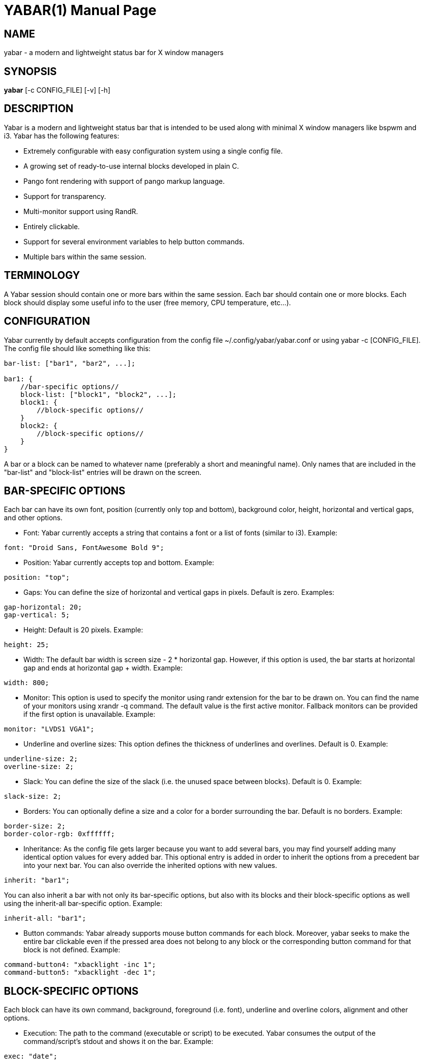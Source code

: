 YABAR(1)
========
:doctype: manpage

NAME
----
yabar - a modern and lightweight status bar for X window managers

SYNOPSIS
--------
*yabar* [-c CONFIG_FILE] [-v] [-h]

DESCRIPTION
-----------
Yabar is a modern and lightweight status bar that is intended to be used along with minimal X window managers like bspwm and i3. Yabar has the following features:

* Extremely configurable with easy configuration system using a single config file.
* A growing set of ready-to-use internal blocks developed in plain C.
* Pango font rendering with support of pango markup language.
* Support for transparency.
* Multi-monitor support using RandR.
* Entirely clickable.
* Support for several environment variables to help button commands.
* Multiple bars within the same session.

TERMINOLOGY
-----------
A Yabar session should contain one or more bars within the same session. Each bar should contain one or more blocks. Each block should display some useful info to the user (free memory, CPU temperature, etc...).

CONFIGURATION
-------------
Yabar currently by default accepts configuration from the config file ~/.config/yabar/yabar.conf or using yabar -c [CONFIG_FILE]. The config file should like something like this:

----
bar-list: ["bar1", "bar2", ...];

bar1: {
    //bar-specific options//
    block-list: ["block1", "block2", ...];
    block1: {
        //block-specific options//
    }
    block2: {
        //block-specific options//
    }
}
----

A bar or a block can be named to whatever name (preferably a short and meaningful name). Only names that are included in the "bar-list" and "block-list" entries will be drawn on the screen.

BAR-SPECIFIC OPTIONS
--------------------
Each bar can have its own font, position (currently only top and bottom), background color, height, horizontal and vertical gaps, and other options.

* Font: Yabar currently accepts a string that contains a font or a list of fonts
(similar to i3). Example:
----
font: "Droid Sans, FontAwesome Bold 9";
----

* Position: Yabar currently accepts top and bottom. Example:
----
position: "top";
----

* Gaps: You can define the size of horizontal and vertical gaps in pixels. Default is zero. Examples:
----
gap-horizontal: 20;
gap-vertical: 5;
----

* Height: Default is 20 pixels. Example:
----
height: 25;
----

* Width: The default bar width is screen size - 2 * horizontal gap. However, if this option is used, the bar starts at horizontal gap and ends at horizontal gap + width. Example:
----
width: 800;
----

* Monitor: This option is used to specify the monitor using randr extension for the bar to be drawn on. You can find the name of your monitors using xrandr -q command. The default value is the first active monitor. Fallback monitors can be provided if the first option is unavailable. Example:
----
monitor: "LVDS1 VGA1";
----

* Underline and overline sizes: This option defines the thickness of underlines and overlines. Default is 0. Example:
----
underline-size: 2;
overline-size: 2;
----

* Slack: You can define the size of the slack (i.e. the unused space between blocks). Default is 0. Example:
----
slack-size: 2;
----

* Borders: You can optionally define a size and a color for a border surrounding the bar. Default is no borders. Example:
----
border-size: 2;
border-color-rgb: 0xffffff;
----

* Inheritance: As the config file gets larger because you want to add several bars, you may find yourself adding many identical option values for every added bar. This optional entry is added in order to inherit the options from a precedent bar into your next bar. You can also override the inherited options with new values.
----
inherit: "bar1";
----

You can also inherit a bar with not only its bar-specific options, but also with its blocks and their block-specific options as well using the inherit-all bar-specific option. Example:
----
inherit-all: "bar1";
----

* Button commands: Yabar already supports mouse button commands for each block. Moreover, yabar seeks to make the entire bar clickable even if the pressed area does not belong to any block or the corresponding button command for that block is not defined. Example:
----
command-button4: "xbacklight -inc 1";
command-button5: "xbacklight -dec 1";
----

BLOCK-SPECIFIC OPTIONS
----------------------
Each block can have its own command, background, foreground (i.e. font), underline and overline colors, alignment and other options.

* Execution: The path to the command (executable or script) to be executed. Yabar consumes the output of the command/script's stdout and shows it on the bar. Example:
----
exec: "date";
----

* Alignment: Yabar accepts left, center or right alignments. Consecutive blocks will be placed to the right of each other. Example:
----
align: "right";
----

* Justify: By default yabar centers the text inside the block size. However, you can optionally justify the text to the left or the right.
----
justify: "left";
----

* Type: The block type can be periodic where the command is executed within a fixed interval of time, persistent where the command runs in a persistent way like xtitle or once where the command is executed only once where the intended info should not change like in whoami. Examples:
----
type: "periodic";
type: "persist";
type: "once";
----

* Interval: In seconds. This is only useful when the  block type is periodic. Example:
----
interval: 3;
----


* Fixed size: You should define the fixed width size of the block. Yabar currently only supports fixed widths. You can deduce the appropriate width using trial and error. The current default value is 80 but you are encouraged to override it to a more appropriate value. Example:
----
fixed-size: 90;
----

* Pango markup: Yabar accepts either true or false without quotes. Default is false. Example:
----
pango-markup: true;
----

* Colors: A block has 4 kinds of colors. Background, foreground which is the font color when pango markup is not used, underline and overline. Colors are accepted in hex RRGGBB and AARRGGBB representations. Note that the values are integers and not double-quoted strings. Examples:
----
foreground-color-rgb    : 0xeeeeee;
background-color-argb   : 0x1dc93582;
underline-color-rgb     : 0x1d1d1d;
overline-color-argb     : 0xf0642356;
----

* Button commands: This option is used to invoke a command/script upon a mouse button press. You have 5 buttons that usually represent left click, right click, middle click, scroll up and scroll down respectively but this may not be the case for everyone. Examples:
----
command-button1: "pavucontrol";
command-button4: "pactl set-sink-volume 0 +10%";
command-button5: "pactl set-sink-volume 0 -10%";
----

* Inheritance: As the config gets larger because you want to add many blocks, you may find yourself adding many identical option values for every added block. This optional entry is added in order to inherit the options from a precedent block into your new block. You can also override the inherited options with new values.
----
inherit: "bar1.block1";
----

* Icons and images: Yabar supports drawing icons and images inside blocks using gdk-pixbuf and cairo. The images are drawn before drawing text so they may act as backgrounds if desired. You can control the horizontal and vertical shift and the width and height scale for the image/icon. Example:
----
image: "/usr/share/icons/Numix/16/apps/google.svg";
image-shift-x: 2; #integer value
image-shift-y: 1; #integer value
image-scale-width: 0.4; #float value
image-scale-height: 0.4; #float value
----

* Variable width: Use this optional feature in order to fit the block width into the current text width and subsequently save empty space inside the bar. Example:
----
variable-size: true;
----

DYNAMIC COLORS FOR BLOCKS
-------------------------
You can change block colors (background, foreground, underline and overline) within runtime. Along with pango markup format, you can fully control how a block looks throughout yabar's session.

If you wish to change one or more of the 4 color types, you must begin your string-to-be-drawn (i.e. the output string to stdout by your shell script) with !Y FORMAT Y!. The FORMAT statement should contain the color type (BG or bg for background, FG or fg for foreground, U or u for underline and O or o for overline). The color must be in hex AARRGGBB (So if you want to add an rgb color just make it FFxxxxxx). Examples:
----
"!Y BG 0xFFFF0000 fg0xFF00ff00 U0xFFFAC739 Y!"
"!Ybg0xff00ff00Y!"
----

The spaces are just skipped automatically. Keep in mind that You can always dynamically change your foreground color using pango markup too.

ENVIRONMENT VARIABLES
---------------------
Yabar sets a handful of environment variables before executing your commands/scripts that are defined in the command-button{1-5} entry. Such env variables can be useful when drawing your window on the corresponding button press. Current env variables are:

----
$YABAR_BLOCK_X # The beginning x axis for the block
$YABAR_BLOCK_Y # It returns just the bottom y value of the block in case of topbar or just the top y value of the block in case of bottombar
$YABAR_BLOCK_WIDTH # Block width
----

INTERNAL BLOCKS
---------------
Yabar has several internal blocks written in plain C. This feature is optional and can be disabled before building the code using the compilation conditional flag '-DYA_INTERNAL' in 'Makefile'. Yabar scans the string value in the *exec* entry to check whether it is a reserved internal block or a normal command.
Internal blocks have 5 additional block-specific options:
----
internal-prefix  # Inject a string (usually a font icon) before the output string
internal-suffix  # Inject a string (usually a font icon) after the output string
internal-option1 # block-specific
internal-option2 # block-specific
internal-option3 # block-specific
internal-spacing # takes a true or false value, used to add space pads to prevent uncomfortable numerical values from moving (only useful for monospace fonts!)
----

Yabar has a growing set of internal blocks. The current blocks are:

* Date and time: You can control the output format using the standard C library format in 'time.h'. Example:
----
exec: "YABAR_DATE";
internal-option1: "%a %d %b, %I:%M"; # Format String
internal-prefix: " ";
interval: 2;
----

* Window title: Uses EWMH to show the current window title. Example:
----
exec: "YABAR_TITLE";
fixed-size: 300;
----

* Workspace: Uses EWMH to show the current workspace/desktop. Example:
----
exec: "YABAR_WORKSPACE";
internal-option1: "        "; #Type all your workspace names (usually font icons) separated by a space between one another.
----

* Uptime: displays system uptime in 'hours:minutes' format.
----
exec: "YABAR_UPTIME";
interval: 5;
----

* Thermal: It checks the thermal value in the file '/sys/class/NAME/temp'. Example:
----
exec: "YABAR_THERMAL";
internal-option1: "thermal_zone0";
interval: 1;
----

* Brightness: It checks the brightness value in the file '/sys/class/backlight/NAME/brightness'. Example:
----
exec: "YABAR\_BRIGHTNESS";
internal-option1: "intel_backlight";
interval: 1;
----

* Network bandwidth: It checks the total transmitted and received bytes in the files '/sys/class/net/NAME/statistics/tx_bytes' and '/sys/class/net/NAME/statistics/rx_bytes' and converts them to rates. Example:
----
exec: "YABAR_BANDWIDTH";
internal-option1: "default"; #Possible values are 'default' or any interface name (e.g. 'eth0', 'wlan1')
internal-option2: " "; #Two Strings (usually 2 font icons) to be injected before down/up values
interval: 2;
----

* RAM Usage: It checks the file '/proc/meminfo' and computes the total used memory. Example:
----
exec: "YABAR_MEMORY";
interval: 1;
----

* CPU total load: It checks out the file '/proc/stat' and computes the total load percentage: Example:
----
exec: "YABAR_CPU";
interval: 2;
internal-prefix: " ";
internal-suffix: "%";
internal-spacing: true;
----

* Disk IO activity: It checks the file '/sys/class/block/NAME/stat' and computes the read and write rates. Example:
----
exec: "YABAR_DISKIO";
internal-option1: "sda";
internal-option2: " "; #Two Strings (usually 2 font icons) to be injected before down/up values
interval: 1;
----

* Battery: It checks the files '/sys/class/power_supply/NAME/capacity' and '/sys/class/power_supply/NAME/status' and extracts the capacity value. Example:
----
exec: "YABAR_BATTERY";
internal-option1: "BAT0";
internal-option2: "        ";
internal-suffix: "%";
internal-spacing: true;
----

* Volume: It uses ALSA to display sound volume in percentage. Example:
----
exec: "YABAR_VOLUME";
interval: 1;
internal-option1 : "default"; # device name
internal-option2 : "Master 0"; # Mixer index (separated by space)
internal-option3 : " "; # characters to display when sound is on or off (separated by a space)
internal-suffix: "%";
----

* Disk space usage: Display used/total space (e.g. 84G/320G) for one or multiple file systems. Example:
----
exec: "YABAR_DISKSPACE";
align: "right";
interval: 10;
internal-prefix: " ";
internal-option1: "/dev/sda";
----

*internal-option1* is used to match the first column of '/etc/mtab' so there are multiple cases:

** "/dev/sda1"           first partition of device sda
** "/dev/sdb"            all mounted partitions of device sdb
** "/dev/mapper/vgc-"    all mounted logical volumes of volume group vgc
** "/dev"                all mounted partitions / logical volumes

LICENSE
-------
Yabar is licensed under the MIT license. For more info check out the file 'LICENSE'.

AUTHORS
------
George Badawi et al. For more information see the 'CONTRIBUTORS' file.

